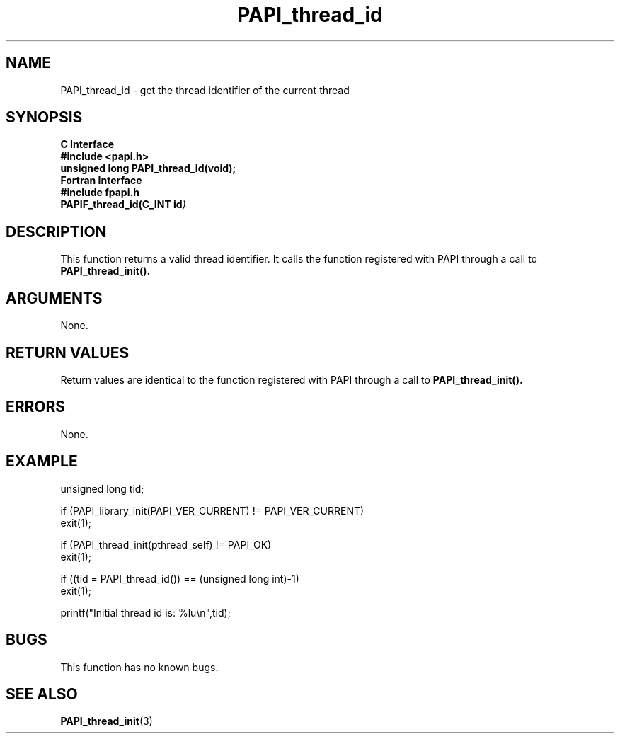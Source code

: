 .\" $Id$
.TH PAPI_thread_id 3 "September, 2004" "PAPI Programmer's Reference" "PAPI"

.SH NAME
PAPI_thread_id \- get the thread identifier of the current thread

.SH SYNOPSIS
.B C Interface
.nf
.B #include <papi.h>
.BI "unsigned long PAPI_thread_id(void);"
.fi
.B Fortran Interface
.nf
.B #include "fpapi.h"
.BI PAPIF_thread_id(C_INT\ id )
.fi

.SH DESCRIPTION
This function returns a valid thread identifier. It calls the function
registered with PAPI through a call to 
.B PAPI_thread_init().

.SH ARGUMENTS
None.

.SH RETURN VALUES
Return values are identical to the function registered with PAPI 
through a call to 
.B PAPI_thread_init().

.SH ERRORS
None.

.SH EXAMPLE
.nf
.if t .ft CW
unsigned long tid;

if (PAPI_library_init(PAPI_VER_CURRENT) != PAPI_VER_CURRENT)
  exit(1);

if (PAPI_thread_init(pthread_self) != PAPI_OK)
  exit(1);

if ((tid = PAPI_thread_id()) == (unsigned long int)-1)
  exit(1);

printf("Initial thread id is: %lu\en",tid);
.if t .ft P
.fi

.SH BUGS
This function has no known bugs.

.SH SEE ALSO
.BR PAPI_thread_init "(3) " 
